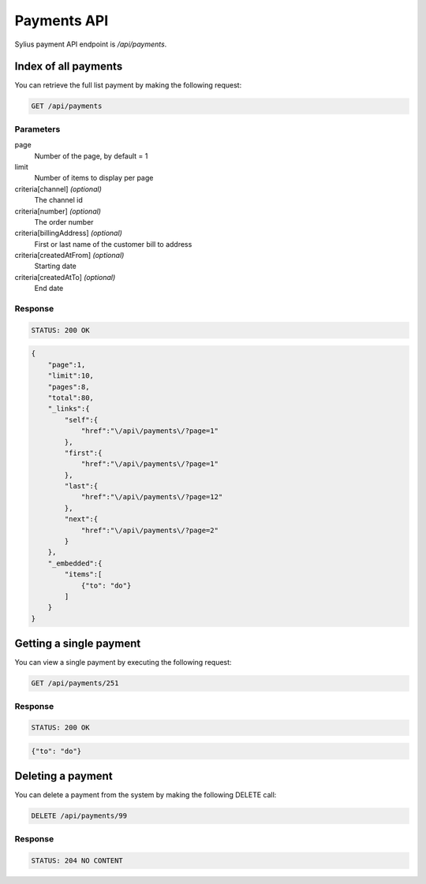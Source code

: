 Payments API
==========

Sylius payment API endpoint is `/api/payments`.

Index of all payments
---------------------

You can retrieve the full list payment by making the following request:

.. code-block:: text

    GET /api/payments

Parameters
~~~~~~~~~~

page
    Number of the page, by default = 1
limit
    Number of items to display per page
criteria[channel] *(optional)*
    The channel id
criteria[number] *(optional)*
    The order number
criteria[billingAddress] *(optional)*
    First or last name of the customer bill to address
criteria[createdAtFrom] *(optional)*
    Starting date
criteria[createdAtTo] *(optional)*
    End date

Response
~~~~~~~~

.. code-block:: text

    STATUS: 200 OK

.. code-block:: json

    {
        "page":1,
        "limit":10,
        "pages":8,
        "total":80,
        "_links":{
            "self":{
                "href":"\/api\/payments\/?page=1"
            },
            "first":{
                "href":"\/api\/payments\/?page=1"
            },
            "last":{
                "href":"\/api\/payments\/?page=12"
            },
            "next":{
                "href":"\/api\/payments\/?page=2"
            }
        },
        "_embedded":{
            "items":[
                {"to": "do"}
            ]
        }
    }

Getting a single payment
-------------------------

You can view a single payment by executing the following request:

.. code-block:: text

    GET /api/payments/251

Response
~~~~~~~~

.. code-block:: text

    STATUS: 200 OK

.. code-block:: json

    {"to": "do"}

Deleting a payment
-------------------

You can delete a payment from the system by making the following DELETE call:

.. code-block:: text

    DELETE /api/payments/99

Response
~~~~~~~~

.. code-block:: text

    STATUS: 204 NO CONTENT
